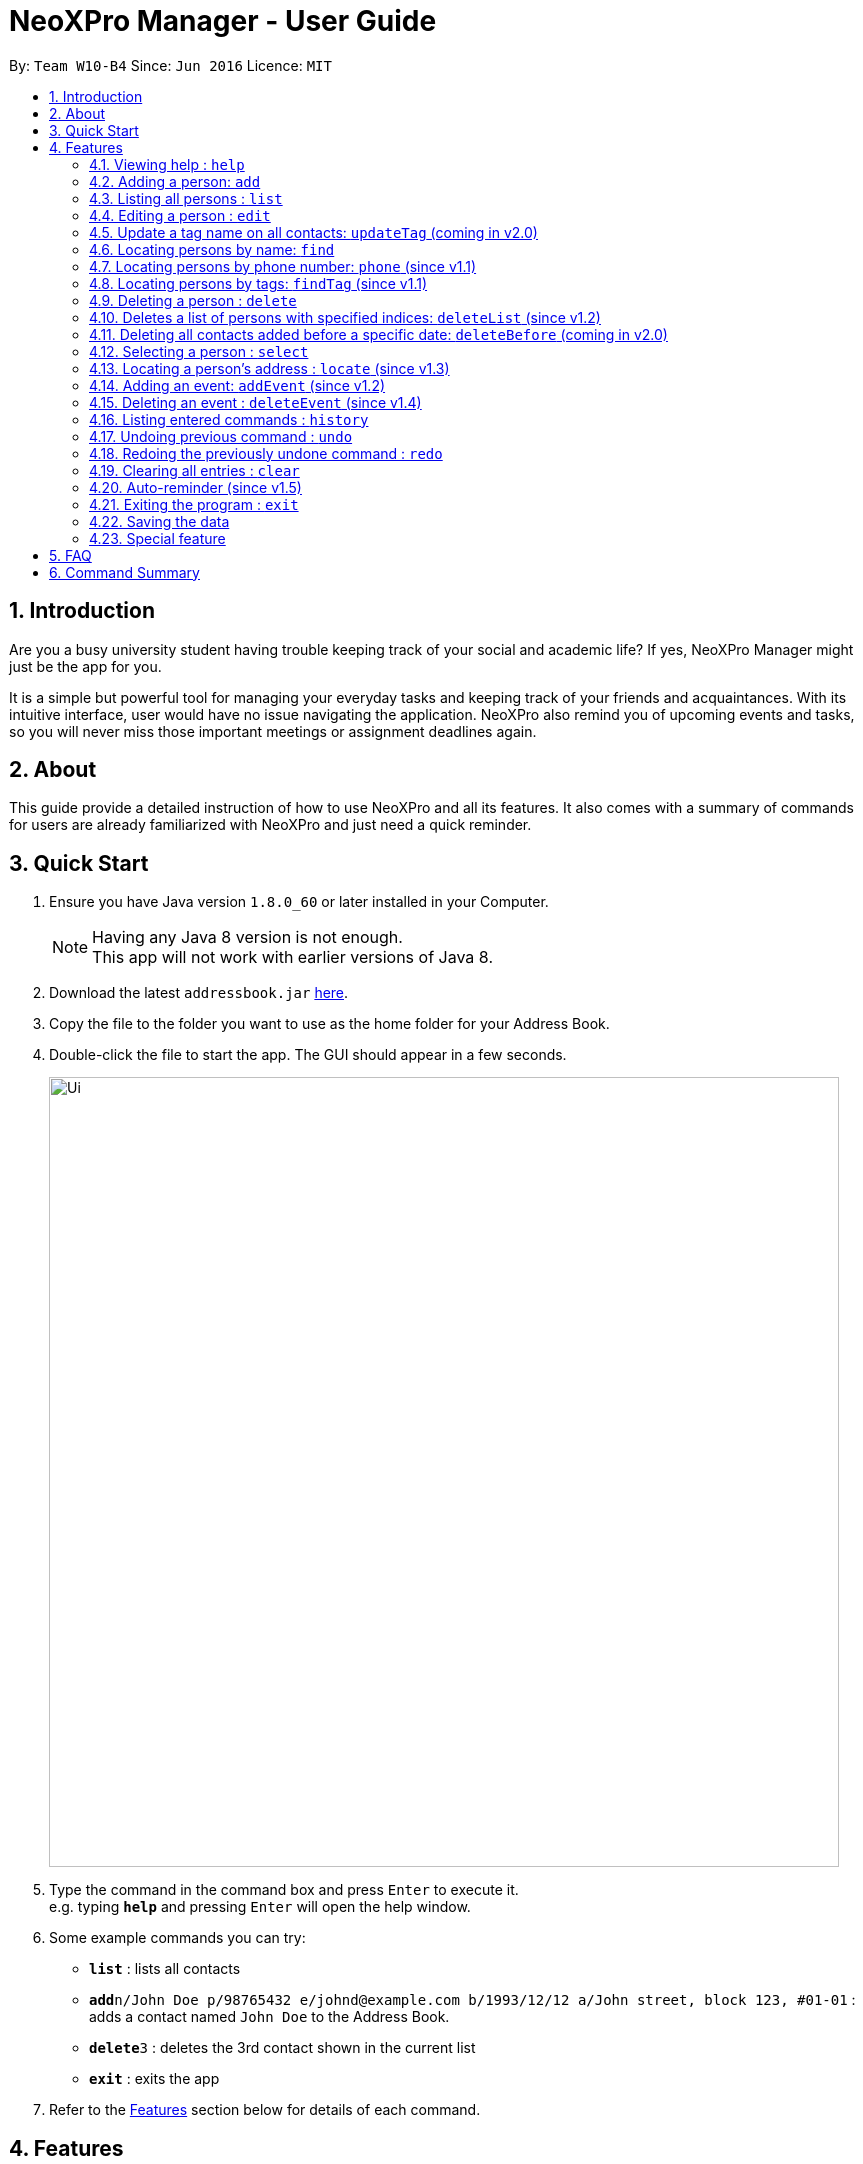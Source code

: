 = NeoXPro Manager - User Guide
:toc:
:toc-title:
:toc-placement: preamble
:sectnums:
:imagesDir: images
:stylesDir: stylesheets
:experimental:
ifdef::env-github[]
:tip-caption: :bulb:
:note-caption: :information_source:
endif::[]
:repoURL: https://github.com/se-edu/addressbook-level4

By: `Team W10-B4`      Since: `Jun 2016`      Licence: `MIT`

== Introduction

Are you a busy university student having trouble keeping track of your social and academic life?  If yes, NeoXPro Manager might just be the app for you.

It is a simple but powerful tool for managing your everyday tasks and keeping track of your friends and acquaintances.
With its intuitive interface, user would have no issue navigating the application. NeoXPro also remind you of upcoming events and tasks, so you will never miss those important meetings or assignment deadlines again.

== About

This guide provide a detailed instruction of how to use NeoXPro and all its features.
It also comes with a summary of commands for users are already familiarized with NeoXPro and just need a quick reminder.

== Quick Start

.  Ensure you have Java version `1.8.0_60` or later installed in your Computer.
+
[NOTE]
Having any Java 8 version is not enough. +
This app will not work with earlier versions of Java 8.
+
.  Download the latest `addressbook.jar` link:{repoURL}/releases[here].
.  Copy the file to the folder you want to use as the home folder for your Address Book.
.  Double-click the file to start the app. The GUI should appear in a few seconds.
+
image::Ui.png[width="790"]
+
.  Type the command in the command box and press kbd:[Enter] to execute it. +
e.g. typing *`help`* and pressing kbd:[Enter] will open the help window.
.  Some example commands you can try:

* *`list`* : lists all contacts
* **`add`**`n/John Doe p/98765432 e/johnd@example.com b/1993/12/12 a/John street, block 123, #01-01` : adds a contact named `John Doe` to the Address Book.
* **`delete`**`3` : deletes the 3rd contact shown in the current list
* *`exit`* : exits the app

.  Refer to the link:#features[Features] section below for details of each command.

== Features

====
*Command Format*

* Words in `UPPER_CASE` are the parameters to be supplied by the user e.g. in `add n/NAME`, `NAME` is a parameter which can be used as `add n/John Doe`.
* Items in square brackets are optional e.g `n/NAME [t/TAG]` can be used as `n/John Doe t/friend` or as `n/John Doe`.
* Items with `…`​ after them can be used multiple times including zero times e.g. `[t/TAG]...` can be used as `{nbsp}` (i.e. 0 times), `t/friend`, `t/friend t/family` etc.
* Parameters can be in any order e.g. if the command specifies `n/NAME p/PHONE_NUMBER`, `p/PHONE_NUMBER n/NAME` is also acceptable.
====

=== Viewing help : `help`

Format: `help`

// tag::addpara[]
=== Adding a person: `add`

Adds a person to the address book +
Format: `add n/NAME [p/PHONE_NUMBER] [e/EMAIL] [b/BIRTHDAY] [a/ADDRESS] [pr/PROFILE_PAGE] [t/TAG]...`

[TIP]
A person can have any number of tags (including 0).
All fields are optional except the person name.

Examples:

* `add n/John Doe p/98765432 e/johnd@example.com b/1995/5/21 a/John street, block 123, #01-01 pr/www.facebook.com/john`
* `add n/Betsy Crowe t/friend e/betsycrowe@example.com a/Newgate Prison p/1234567 b/1999/10/10 t/criminal`
// end::addpara[]

=== Listing all persons : `list`

Shows a list of all persons in the address book. +
Format: `list`

=== Editing a person : `edit`

Edits an existing person in the address book. +
Format: `edit INDEX [n/NAME] [p/PHONE] [e/EMAIL] [b/BIRTHDAY] [a/ADDRESS] [t/TAG]...`

****
* Edits the person at the specified `INDEX`. The index refers to the index number shown in the last person listing. The index must be a positive integer 1, 2, 3, …​
* At least one of the optional fields must be provided.
* Existing values will be updated to the input values.
* When editing tags, the existing tags of the person will be removed i.e adding of tags is not cumulative.
* You can remove all the person's tags by typing `t/` without specifying any tags after it.
****

Examples:

* `edit 1 p/91234567 e/johndoe@example.com` +
Edits the phone number and email address of the 1st person to be `91234567` and `johndoe@example.com` respectively.
* `edit 2 n/Betsy Crower t/` +
Edits the name of the 2nd person to be `Betsy Crower` and clears all existing tags.

=== Update a tag name on all contacts: `updateTag` (coming in v2.0)

Update a specified tag name with a new tag name on all contacts in addressbook. +
Format: 'updateTag [t/oldTAG] [t/newTAG]'

****
* 'oldTag' must already exist in address book.
* 'newTag' can be a tag that already exists in address book.
* Updates the tag 'oldTAG' with the new tag 'newTAG'.
* After this command is executed, 'oldTAG' no longer exists and the tag 'oldTAG' in any contact will be updated with 'newTAG'.
****

Examples:

* 'updateTAG friend highschool_friend'+
Any contact with tag 'friend' now has tag 'highschool_friend' and no longer has tag 'friend'

=== Locating persons by name: `find`

Finds persons whose names contain fully or partially any of the given keywords. +
Format: `find KEYWORD [MORE_KEYWORDS]`

****
* The search is case insensitive. e.g `hans` will match `Hans`
* The order of the keywords does not matter. e.g. `Hans Bo` will match `Bo Hans`
* Only the name is searched.
* Partial words will be matched e.g. `Han` will match `Hans`
* Persons matching at least one keyword will be returned (i.e. `OR` search). e.g. `Hans Be` will return `Hansell Gruber`, `Robert Lee`
****

Examples:

* `find John` +
Returns `john` and `John Doe`
* `find Betsy Tim John` +
Returns any person having names `Betsy`, `Tim`, or `John`

=== Locating persons by phone number: `phone` (since v1.1)

Finds person whose phone numbers match with at least a phone number in the specified list // Note that we plan to add multiple phone numbers to a person
Format: 'phone NUMBER [MORE_NUMBERS]'

****
* The order of phone numbers being queried does not matter.
* Only the phone number is searched.
* Only full numbers will be matched e.b. '12345' will not match '123456' // can be modifed latter to match a chain of partial number
****

Examples:

* 'phone 123456'+
Returns person with phone number 123456
* 'phone 123456 654321'
Returns persons with phone numbers matching with '123456' or '654321'.

=== Locating persons by tags: `findTag` (since v1.1)

Finds persons whose tags include all of the given keywords. +
Format: `findTag KEYWORD [MORE_KEYWORDS]`

****
* The search is case insensitive. e.g `cs2103t` will match `CS2103T`
* The order of the keywords does not matter.
* Only the tag is searched.
* Only full words will be matched e.g. `cs210` will not match `cs2101`
* Only persons matching at all keywords will be returned (i.e. `AND` search). e.g. e.g. `friend cs2103t` will match all
contacts that have both `friend` and `cs2103t` tags
****

Examples:

* `findTag friend` +
Returns any person with a `friend` tag
* `findTag CS2103T friend` +
Returns all persons with both `friend` and `CS2103T` tag.

=== Deleting a person : `delete`

Deletes the specified person from the address book. +
Format: `delete INDEX`

****
* Deletes the person at the specified `INDEX`.
* The index refers to the index number shown in the most recent listing.
* The index *must be a positive integer* 1, 2, 3, ...
****

Examples:

* `list` +
`delete 2` +
Deletes the 2nd person in the address book.
* `find Betsy` +
`delete 1` +
Deletes the 1st person in the results of the `find` command.

=== Deletes a list of persons with specified indices: `deleteList` (since v1.2)

Deletes all persons with the specified indices from the address book. +
Format: 'deleteList INDEX [MORE_INDICES]'

****
* The order of indices being queried does not matter.
* The index refers to the index number shown in the most recent listing.
* All persons at the specified 'INDEX' 's are deleted from address book.
* The index *must be a positive integer* 1, 2, 3, ...
****

Examples:

* `list` +
`deleteList 4 6` +
Deletes the 4th and 6th person in the address book.
* `find Betsy` +
`delete 1 2` +
Deletes the 1st and 2nd person in the results of the `find` command.

=== Deleting all contacts added before a specific date: `deleteBefore` (coming in v2.0)

Deletes all persons added before the date specified from the address book. +
Format: `deleteBefore [DATE]/[MONTH]/[YEAR]`

****
* Deletes all persons added before date 'DATE', month 'MONTH' and year 'YEAR'
* This command is undoable.
* 'DATE', 'MONTH' and 'YEAR' must be respectively valid date, month and year.
****

Examples:

* `deleteBefore 10/01/2014` +
Deletes all persons add before 10/01/2014 from the address book.

=== Selecting a person : `select`

Selects the person identified by the index number used in the last person listing. +
Format: `select INDEX`

****
* Selects the person at the specified `INDEX`.
* If the person has a valid profile page, address book loads that profile page. Otherwise, it loads the Google search page of the person.
* The index refers to the index number shown in the most recent listing.
* The index *must be a positive integer* `1, 2, 3, ...`
****

Examples:

* `list` +
`select 2` +
Selects the 2nd person in the address book. +
The 2nd person in the list has the profile page "www.facebook.com" +

image::select1.png[width="690"]

* `find John` +
`select 1` +
Selects the 1st person in the results of the `find` command. +
The 1st person in the list does not have the profile page in address book. +

image::select2.png[width="690"]


=== Locating a person's address : `locate` (since v1.3)

Locate the person's address identified by the index number used in the last person listing. +
Format: `locate INDEX`

****
* Loads the Google map page of the person's address at the specified `INDEX`.
* The index refers to the index number shown in the most recent listing.
* The index *must be a positive integer* `1, 2, 3, ...`
****

Examples:

* `list` +
`locate 2` +
Locates the 2nd person's address in the address book.
* `find Betsy` +
`locate 1` +
Locates the 1st person in the results of the `find` command.

=== Adding an event: `addEvent` (since v1.2)

Adds a person to the address book +
Format: `addEvent n/EVENT_NAME d/DD-MM-YY de/[EXTRA]`

[TIP]
The event extra description is optional, can use as a to-do list. +
The event date is `yyyy-mm-dd` format.


Examples:

* `addEvent n/Return 5$ d/2017-08-17 de/lunch money` +
Add a new event with description.
* `addEvent n/Project Meeting d/2017-11-25 de/ +
Add a new event with empty description.

=== Deleting an event : `deleteEvent` (since v1.4)

Deletes the specified event from the address book. +
Format: `deleteEvent INDEX`

****
* Deletes the event at the specified `INDEX`.
* The index refers to the index number shown in the most recent listing.
* The index *must be a positive integer* 1, 2, 3, ...
****

Examples:

* `delete 2` +
Deletes the 2nd listed event in the address book.

=== Listing entered commands : `history`

Lists all the commands that you have entered in reverse chronological order. +
Format: `history`

[NOTE]
====
Pressing the kbd:[&uarr;] and kbd:[&darr;] arrows will display the previous and next input respectively in the command box.
====

// tag::undoredo[]
=== Undoing previous command : `undo`

Restores the address book to the state before the previous _undoable_ command was executed. +
Format: `undo`

[NOTE]
====
Undoable commands: those commands that modify the address book's content (`add`, `delete`, `edit` and `clear`).
====

Examples:

* `delete 1` +
`list` +
`undo` (reverses the `delete 1` command) +

* `select 1` +
`list` +
`undo` +
The `undo` command fails as there are no undoable commands executed previously.

* `delete 1` +
`clear` +
`undo` (reverses the `clear` command) +
`undo` (reverses the `delete 1` command) +

=== Redoing the previously undone command : `redo`

Reverses the most recent `undo` command. +
Format: `redo`

Examples:

* `delete 1` +
`undo` (reverses the `delete 1` command) +
`redo` (reapplies the `delete 1` command) +

* `delete 1` +
`redo` +
The `redo` command fails as there are no `undo` commands executed previously.

* `delete 1` +
`clear` +
`undo` (reverses the `clear` command) +
`undo` (reverses the `delete 1` command) +
`redo` (reapplies the `delete 1` command) +
`redo` (reapplies the `clear` command) +
// end::undoredo[]

=== Clearing all entries : `clear`

Clears all entries from the address book. +
Format: `clear`

=== Auto-reminder (since v1.5)

NeoXPro Manager will remind the user events occur on the day when when starting the application.

=== Exiting the program : `exit`

Exits the program. +
Format: `exit`

=== Saving the data

Address book data are saved in the hard disk automatically after any command that changes the data. +
There is no need to save manually.

// tag::comingbirthdaylist[]
=== Special feature

==== Coming birthday list

The list will show upcoming birthdays of persons in the address book. The list will cotains people who are having their
birthday in current month. At the end of each month(the last day), the list will show people who are having their birthday
in the next month. +
`Take note:` February is a special month which end at 28 or 29. In the last day of February, people who are having their
birthday in March will not be shown. Please check the list for upcoming birthday in 1st of March. +
`Take note:` If a new person with relevant birthday is added or a person's birthday is edited to a relevant birthday which
supposed to be shown in the list, you should restart the software before seeing changes are made in coming birthday list. +

image::ComingBirthdayList.png[width="300"]

Examples:

* Current date: 2017/06/12 +
    Amy with birthday: 1993/06/21 +
    John with birthday: 1992/06/02 +
    Only Amy is shown in the list +
* Current date: 2017/11/30 +
    Amy with birthday: 1998/11/12 +
    John with birthday: 1990/12/01 +
    Jolin with birthday: 1980/12/31 +
    John and Jolin are shown in the list +
* Current date: 2017/02/19 +
    Amy with birthday: 1991/02/05 +
    John with birthday: 1998/02/27 +
    Jolin with birthday: 1997/03/04 +
    John and Jolin are shown in the list.
* Current date: 2017/07/08 +
    Amy with birthday: 1990/07/17 +
    Add a new person, John with birthday: 1990/07/10 +
    Only Amy is shown in the list +
    Resart the software +
    Both Amy and John are shown in the list +

// end::comingbirthdaylist[]

== FAQ

*Q*: How do I transfer my data to another Computer? +
*A*: Install the app in the other computer and overwrite the empty data file it creates with the file that contains the data of your previous Address Book folder.

== Command Summary

* *Add* `add n/NAME p/PHONE_NUMBER e/EMAIL b/BIRTHDAY a/ADDRESS [t/TAG]...` +
e.g. `add n/James Ho p/22224444 e/jamesho@example.com b/1993/01/03 a/123, Clementi Rd, 1234665 t/friend t/colleague`
* *Add an event* `addEvent n/EVENT_NAME d/DD-MM-YY de/[DESCRIPTION]` +
e.g. `addEvent n/Return 5$ d/2017-08-17 de/lunch money` +
* *Clear* : `clear`
* *Delete a contact* : `delete INDEX` +
e.g. `delete 3`
* *Delete an event* : `deleteEvent INDEX` +
e.g. `deleteEvent 2`
* *Edit* : `edit INDEX [n/NAME] [p/PHONE_NUMBER] [e/EMAIL] [b/BIRTHDAY] [a/ADDRESS] [pr/PROFILE] [t/TAG]...` +
e.g. `edit 2 n/James Lee e/jameslee@example.com`
* *Find via name* : `find KEYWORD [MORE_KEYWORDS]` +
e.g. `find James Jake`
* *Find via tag* : `findTag KEYWORD [MORE_KEYWORDS]` +
e.g. `find friend nus`
* *List* : `list`
* *Help* : `help`
* *Select* : `select INDEX` +
e.g.`select 2`
* *Locate* : `locate INDEX` +
e.g.`select 3`
* *History* : `history`
* *Undo* : `undo`
* *Redo* : `redo`
